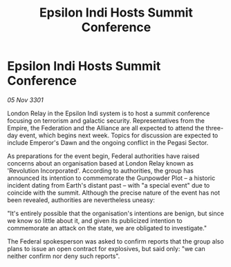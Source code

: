 :PROPERTIES:
:ID:       8362fafa-278a-46fd-9812-1e6d1767d492
:END:
#+title: Epsilon Indi Hosts Summit Conference
#+filetags: :Empire:Alliance:Federation:3301:galnet:

* Epsilon Indi Hosts Summit Conference

/05 Nov 3301/

London Relay in the Epsilon Indi system is to host a summit conference focusing on terrorism and galactic security. Representatives from the Empire, the Federation and the Alliance are all expected to attend the three-day event, which begins next week. Topics for discussion are expected to include Emperor's Dawn and the ongoing conflict in the Pegasi Sector. 

As preparations for the event begin, Federal authorities have raised concerns about an organisation based at London Relay known as 'Revolution Incorporated'. According to authorities, the group has announced its intention to commemorate the Gunpowder Plot – a historic incident dating from Earth's distant past – with "a special event" due to coincide with the summit. Although the precise nature of the event has not been revealed, authorities are nevertheless uneasy: 

"It's entirely possible that the organisation's intentions are benign, but since we know so little about it, and given its publicized intention to commemorate an attack on the state, we are obligated to investigate." 

The Federal spokesperson was asked to confirm reports that the group also plans to issue an open contract for explosives, but said only: "we can neither confirm nor deny such reports".
